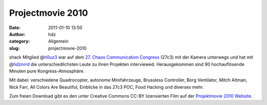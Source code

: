 Projectmovie 2010
#################
:date: 2011-01-10 13:50
:author: hdz
:category: Allgemein
:slug: projectmovie-2010

shack Mitglied @\ `h0uz3 <https://twitter.com/h0uz3>`__ war auf dem `27.
Chaos Communication
Congress <http://events.ccc.de/congress/2010/wiki/>`__ (27c3) mit der
Kamera unterwegs und hat mit
@\ `hdznrrd <https://twitter.com/hdznrrd>`__ die unterschiedlichsten
Leute zu ihren Projekten interviewed. Herausgekommen sind 90
hochauflösende Minuten pure Kongress-Atmosphäre.

Mit dabei: verschiedene Quadrocopter, autonome Minifahrzeuge, Brussless
Controller, Borg Ventilator, Mitch Altman, Nick Farr, All Colors Are
Beautiful, Einblicke in das 27c3 POC, Food Hacking und diverses mehr.

Zum freien Download gibt es den unter Creative Commons CC-BY
lizensierten Film auf der `Projektmovie 2010
Website <http://foto23.com/pm2010/index.html>`__.


